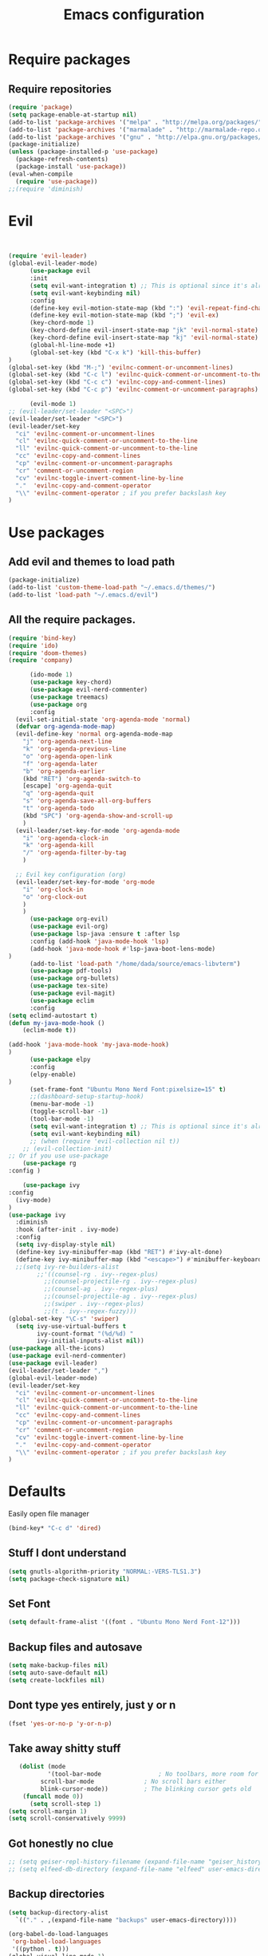 #+TITLE: Emacs configuration
* Require packages
** Require repositories
  #+BEGIN_SRC emacs-lisp
(require 'package)
(setq package-enable-at-startup nil)
(add-to-list 'package-archives '("melpa" . "http://melpa.org/packages/"))
(add-to-list 'package-archives '("marmalade" . "http://marmalade-repo.org/packages/"))
(add-to-list 'package-archives '("gnu" . "http://elpa.gnu.org/packages/"))
(package-initialize)
(unless (package-installed-p 'use-package)
  (package-refresh-contents)
  (package-install 'use-package))
(eval-when-compile
  (require 'use-package))
;;(require 'diminish)
  #+END_SRC
* Evil
#+BEGIN_SRC emacs-lisp


(require 'evil-leader)
(global-evil-leader-mode)
      (use-package evil
      :init
      (setq evil-want-integration t) ;; This is optional since it's already set to t by default.
      (setq evil-want-keybinding nil)
      :config
      (define-key evil-motion-state-map (kbd ":") 'evil-repeat-find-char)
      (define-key evil-motion-state-map (kbd ";") 'evil-ex)
      (key-chord-mode 1)
      (key-chord-define evil-insert-state-map "jk" 'evil-normal-state)
      (key-chord-define evil-insert-state-map "kj" 'evil-normal-state)
      (global-hl-line-mode +1)
      (global-set-key (kbd "C-x k") 'kill-this-buffer)
)
(global-set-key (kbd "M-;") 'evilnc-comment-or-uncomment-lines)
(global-set-key (kbd "C-c l") 'evilnc-quick-comment-or-uncomment-to-the-line)
(global-set-key (kbd "C-c c") 'evilnc-copy-and-comment-lines)
(global-set-key (kbd "C-c p") 'evilnc-comment-or-uncomment-paragraphs)

      (evil-mode 1)
;; (evil-leader/set-leader "<SPC>")
(evil-leader/set-leader "<SPC>")
(evil-leader/set-key
  "ci" 'evilnc-comment-or-uncomment-lines
  "cl" 'evilnc-quick-comment-or-uncomment-to-the-line
  "ll" 'evilnc-quick-comment-or-uncomment-to-the-line
  "cc" 'evilnc-copy-and-comment-lines
  "cp" 'evilnc-comment-or-uncomment-paragraphs
  "cr" 'comment-or-uncomment-region
  "cv" 'evilnc-toggle-invert-comment-line-by-line
  "."  'evilnc-copy-and-comment-operator
  "\\" 'evilnc-comment-operator ; if you prefer backslash key
)
#+END_SRC

* Use packages
** Add evil and themes to load path
#+BEGIN_SRC emacs-lisp
      (package-initialize)
      (add-to-list 'custom-theme-load-path "~/.emacs.d/themes/")
      (add-to-list 'load-path "~/.emacs.d/evil")
#+END_SRC
** All the *require* packages.
#+BEGIN_SRC emacs-lisp
      (require 'bind-key)
      (require 'ido)
      (require 'doom-themes)
      (require 'company)
#+END_SRC
      
#+BEGIN_SRC emacs-lisp
      (ido-mode 1)
      (use-package key-chord)
      (use-package evil-nerd-commenter)
      (use-package treemacs)
      (use-package org
      :config
  (evil-set-initial-state 'org-agenda-mode 'normal)
  (defvar org-agenda-mode-map)
  (evil-define-key 'normal org-agenda-mode-map
    "j" 'org-agenda-next-line
    "k" 'org-agenda-previous-line
    "o" 'org-agenda-open-link
    "f" 'org-agenda-later
    "b" 'org-agenda-earlier
    (kbd "RET") 'org-agenda-switch-to
    [escape] 'org-agenda-quit
    "q" 'org-agenda-quit
    "s" 'org-agenda-save-all-org-buffers
    "t" 'org-agenda-todo
    (kbd "SPC") 'org-agenda-show-and-scroll-up
    )
  (evil-leader/set-key-for-mode 'org-agenda-mode
    "i" 'org-agenda-clock-in
    "k" 'org-agenda-kill
    "/" 'org-agenda-filter-by-tag
    )

  ;; Evil key configuration (org)
  (evil-leader/set-key-for-mode 'org-mode
    "i" 'org-clock-in
    "o" 'org-clock-out
    )
    )
      (use-package org-evil)
      (use-package evil-org)
      (use-package lsp-java :ensure t :after lsp
      :config (add-hook 'java-mode-hook 'lsp)
      (add-hook 'java-mode-hook #'lsp-java-boot-lens-mode)
)
      (add-to-list 'load-path "/home/dada/source/emacs-libvterm")
      (use-package pdf-tools)
      (use-package org-bullets)
      (use-package tex-site)
      (use-package evil-magit)
      (use-package eclim
      :config
(setq eclimd-autostart t)
(defun my-java-mode-hook ()
    (eclim-mode t))

(add-hook 'java-mode-hook 'my-java-mode-hook)
)
      (use-package elpy
      :config
      (elpy-enable)
)
      (set-frame-font "Ubuntu Mono Nerd Font:pixelsize=15" t)
      ;;(dashboard-setup-startup-hook)
      (menu-bar-mode -1)
      (toggle-scroll-bar -1)
      (tool-bar-mode -1)
      (setq evil-want-integration t) ;; This is optional since it's already set to t by default.
      (setq evil-want-keybinding nil)
      ;; (when (require 'evil-collection nil t))
	;; (evil-collection-init)
;; Or if you use use-package
    (use-package rg
:config )

    (use-package ivy
:config
  (ivy-mode)
)
(use-package ivy
  :diminish
  :hook (after-init . ivy-mode)
  :config
  (setq ivy-display-style nil)
  (define-key ivy-minibuffer-map (kbd "RET") #'ivy-alt-done)
  (define-key ivy-minibuffer-map (kbd "<escape>") #'minibuffer-keyboard-quit)
  ;;(setq ivy-re-builders-alist
        ;;'((counsel-rg . ivy--regex-plus)
          ;;(counsel-projectile-rg . ivy--regex-plus)
          ;;(counsel-ag . ivy--regex-plus)
          ;;(counsel-projectile-ag . ivy--regex-plus)
          ;;(swiper . ivy--regex-plus)
          ;;(t . ivy--regex-fuzzy)))
(global-set-key "\C-s" 'swiper)
  (setq ivy-use-virtual-buffers t
        ivy-count-format "(%d/%d) "
        ivy-initial-inputs-alist nil))
(use-package all-the-icons)
(use-package evil-nerd-commenter)
(use-package evil-leader)
(evil-leader/set-leader ",")
(global-evil-leader-mode)
(evil-leader/set-key
  "ci" 'evilnc-comment-or-uncomment-lines
  "cl" 'evilnc-quick-comment-or-uncomment-to-the-line
  "ll" 'evilnc-quick-comment-or-uncomment-to-the-line
  "cc" 'evilnc-copy-and-comment-lines
  "cp" 'evilnc-comment-or-uncomment-paragraphs
  "cr" 'comment-or-uncomment-region
  "cv" 'evilnc-toggle-invert-comment-line-by-line
  "."  'evilnc-copy-and-comment-operator
  "\\" 'evilnc-comment-operator ; if you prefer backslash key
)

#+END_SRC

* Defaults
Easily open file manager
#+BEGIN_SRC emacs-lisp
(bind-key* "C-c d" 'dired)
#+END_SRC
** Stuff I dont understand
#+BEGIN_SRC emacs-lisp
   (setq gnutls-algorithm-priority "NORMAL:-VERS-TLS1.3")
   (setq package-check-signature nil)
#+END_SRC
** Set Font
#+BEGIN_SRC emacs-lisp
(setq default-frame-alist '((font . "Ubuntu Mono Nerd Font-12")))
#+END_SRC
** Backup files and autosave
#+BEGIN_SRC emacs-lisp
   (setq make-backup-files nil)
   (setq auto-save-default nil)
   (setq create-lockfiles nil)
#+END_SRC
** Dont type yes entirely, just y or n
#+BEGIN_SRC emacs-lisp
   (fset 'yes-or-no-p 'y-or-n-p)
#+END_SRC
** Take away shitty stuff
#+BEGIN_SRC emacs-lisp
   (dolist (mode
	       '(tool-bar-mode                ; No toolbars, more room for text
		 scroll-bar-mode              ; No scroll bars either
		 blink-cursor-mode))          ; The blinking cursor gets old
	(funcall mode 0))
      (setq scroll-step 1)
(setq scroll-margin 1) 
(setq scroll-conservatively 9999)
#+END_SRC
** Got honestly no clue
#+BEGIN_SRC emacs-lisp
   ;; (setq geiser-repl-history-filename (expand-file-name "geiser_history" user-emacs-directory))
   ;; (setq elfeed-db-directory (expand-file-name "elfeed" user-emacs-directory))
#+END_SRC
** Backup directories
#+BEGIN_SRC emacs-lisp
   (setq backup-directory-alist
	 `(("." . ,(expand-file-name "backups" user-emacs-directory))))
#+END_SRC
 #+BEGIN_SRC emacs-lisp
(org-babel-do-load-languages
 'org-babel-load-languages
 '((python . t)))
(global-visual-line-mode 1)
(eyebrowse-mode t)
(ido-mode 'buffers) ;; only use this line to turn off ido for file names!
(setq ido-ignore-buffers '("^ " "*Completions*" "*Shell Command Output*"
               "*Messages*" "Async Shell Command"))
(require 'openwith)
(openwith-mode t)
(setq openwith-associations '(("\\.pdf\\'" "zathura" (file))))
(setq large-file-warning-threshold nil)
 #+END_SRC 
     
* Dired
#+BEGIN_SRC emacs-lisp
(global-set-key (kbd "C-x i") 'peep-dired)
(evil-define-key 'normal peep-dired-mode-map (kbd "j") 'peep-dired-next-file
                                             (kbd "k") 'peep-dired-prev-file)
(add-hook 'peep-dired-hook 'evil-normalize-keymaps)
(setq ranger-preview-file t)
(setq ranger-show-literal t)
#+END_SRC

* Per Package configs
** Mappings for evil mode
   
#+BEGIN_SRC emacs-lisp
(define-key evil-motion-state-map (kbd ":") 'counsel-M-x)
(define-key evil-motion-state-map (kbd ";") 'evil-ex)
(key-chord-mode 1)
(key-chord-define evil-insert-state-map "jk" 'evil-normal-state)
(key-chord-define evil-insert-state-map "kj" 'evil-normal-state)
;;(global-hl-line-mode +1)
(global-set-key (kbd "C-x k") 'kill-this-buffer)

(setq gnutls-algorithm-priority "NORMAL:-VERS-TLS1.3")
#+END_SRC
  
#+BEGIN_SRC emacs-lisp
(defun reload-dotemacs-file ()
"reload your .emacs file without restarting Emacs"
(interactive)
(load-file "~/.emacs.d/init.el"))
(defun q()
"reload your .emacs file without restarting Emacs"
(interactive)
(kill-this-buffer)
)
(setq org-file-apps
  '((auto-mode . emacs)
  ("\\.pdf::\\([0-9]+\\)?\\'" . "zathura %s -P %1")
  ("\\.pdf\\'" . "zathura %s")
  (directory . emacs)))
#+END_SRC

* Shortcuts & aliases
#+BEGIN_SRC emacs-lisp
(defun cx ()
  (interactive)
  (find-file "~/.xmonad/xmonad.hs"))

(defun xinit ()
  (interactive)
  (find-file "~/.xinitrc"))
(defun Z ()
  (interactive)
  (find-file "~/.zshrc"))
(defun xre ()
  (interactive)
  (find-file "~/.Xresources"))
(defun ece ()
  (interactive)
  (find-file "~/.emacs.d/init.el"))
#+END_SRC
* Latex configurations
** French specific
#+BEGIN_SRC emacs-lisp
 (defun insert-e-acc ()
    (interactive)
    (insert "é"))
 (defun insert-e-back ()
    (interactive)
    (insert "è"))
 (defun insert-o-chap ()
    (interactive)
    (insert "ô"))

 (defun insert-u-back ()
    (interactive)
    (insert "ù"))
 (defun insert-e-chap ()
    (interactive)
    (insert "ê"))
 (defun insert-u-chap ()
    (interactive)
    (insert "û"))
 (defun insert-a-chap ()
    (interactive)
    (insert "â"))
 (defun insert-a-back ()
    (interactive)
    (insert "à"))
 (defun insert-c-ced ()
    (interactive)
    (insert "ç"))
 (defun insert-i-chap ()
    (interactive)
    (insert "î"))
 (defun insert-gt ()
    (interactive)
    (insert ">"))
 (defun insert-lt ()
    (interactive)
    (insert "<"))
;;(define-key Latex-mode-map (kbd ";") 'insert-e-acc))
;;(add-hook 'latex-mode-hook
	;;;  (lambda ()
(add-hook 'LaTeX-mode-hook
;;(add-hook 'latex-mode-hook
	  (lambda ()
	   (local-set-key (kbd ";") #'insert-e-acc)
	   (local-set-key (kbd ":") #'insert-e-back)
	   (key-chord-define evil-insert-state-map (kbd "=o") 'insert-o-chap)
	   (key-chord-define evil-insert-state-map (kbd "=u") 'insert-u-back)
	   (key-chord-define evil-insert-state-map (kbd "=e") 'insert-e-chap)
	   (key-chord-define evil-insert-state-map (kbd "`u") 'insert-u-chap)
	   (key-chord-define evil-insert-state-map (kbd "=a") 'insert-a-chap)
	   (key-chord-define evil-insert-state-map (kbd "'a") 'insert-a-back)
	   (key-chord-define evil-insert-state-map (kbd "=i") 'insert-i-chap)
	   (key-chord-define evil-insert-state-map (kbd "=c") 'insert-c-ced)
	   (key-chord-define evil-insert-state-map (kbd ">>") 'insert-gt)
	   (key-chord-define evil-insert-state-map (kbd "><") 'insert-lt)
	   )
	  )
  
#+END_SRC
** Settings
#+BEGIN_SRC emacs-lisp
(defun flymake-get-tex-args (file-name)
(list "pdflatex"
(list "-file-line-error" "-draftmode" "-interaction=nonstopmode" file-name)))

(add-hook 'LaTeX-mode-hook 'flymake-mode)
(setq TeX-PDF-mode t)
(autoload 'reftex-mode "reftex" "RefTeX Minor Mode" t)
(autoload 'turn-on-reftex "reftex" "RefTeX Minor Mode" nil)
(autoload 'reftex-citation "reftex-cite" "Make citation" nil)
(autoload 'reftex-index-phrase-mode "reftex-index" "Phrase Mode" t)
(add-hook 'latex-mode-hook 'turn-on-reftex) ; with Emacs latex mode
;; (add-hook 'reftex-load-hook 'imenu-add-menubar-index)
(add-hook 'LaTeX-mode-hook 'turn-on-reftex)

(setq LaTeX-eqnarray-label "eq"
LaTeX-equation-label "eq"
LaTeX-figure-label "fig"
LaTeX-table-label "tab"
LaTeX-myChapter-label "chap"
TeX-auto-save t
TeX-newline-function 'reindent-then-newline-and-indent
TeX-parse-self t
TeX-style-path
'("style/" "auto/"
"/usr/share/emacs21/site-lisp/auctex/style/"
"/var/lib/auctex/emacs21/"
"/usr/local/share/emacs/site-lisp/auctex/style/")
LaTeX-section-hook
'(LaTeX-section-heading
LaTeX-section-title
LaTeX-section-toc
LaTeX-section-section
LaTeX-section-label))
 (setq TeX-view-program-selection '((output-pdf "PDF Tools"))
    TeX-view-program-list '(("PDF Tools" TeX-pdf-tools-sync-view))
    TeX-source-correlate-start-server t) ;; not sure if last line is neccessary
 ;; to have the buffer refresh after compilation
 (add-hook 'TeX-after-compilation-finished-functions
        #'TeX-revert-document-buffer)
;;(global-display-line-numbers-mode)

#+END_SRC

* EXWM
#+BEGIN_SRC emacs-lisp
(require 'exwm)
(require 'exwm-config)
(exwm-config-default)
(bind-key "M-SPC" 'menu_prompt)
  

(defun menu_prompt ()
 (interactive (list
(read-shell-command "$ ")) (start-process-shell-command command nil)))
#+END_SRC
* Mail
#+BEGIN_SRC emacs-lisp
(add-to-list 'load-path "/usr/share/emacs/site-lisp/mu/mu4e.el")
;;(require 'mu4e)
;;(set-email-account! "dada"
 ;; '((mu4e-sent-folder       . "/dada/Sent Mail")
  ;;  (mu4e-drafts-folder     . "/dada/Drafts")
  ;;  (mu4e-trash-folder      . "/dada/Trash")
  ;;  (mu4e-refile-folder     . "/dada/All Mail")
  ;;  (smtpmail-smtp-user     . "david.wiedemann@outlook.com")
   ;; (user-mail-address      . "david.wiedemann@outlook.com")    ;; only needed for mu < 1.4
   ;; (mu4e-compose-signature . "---\nDavid Wiedemann"))
  ;;t)
  
;; tell message-mode how to send mail
(setq message-send-mail-function 'smtpmail-send-it)
;; (user-mail-address . "david.wiedemann@outlook.com")
;; if our mail server lives at smtp.example.org; if you have a local
;; mail-server, simply use 'localhost' here.
(require 'smtpmail)
(setq smtpmail-smtp-server "SMTP.office365.com")
;; (smtpmail-default-smtp-server . "SMTP.office365.com")
;; (smtpmail-smtp-user . "david.wiedemann@outlook.com")
;; (smtpmail-starttls-credentials . (("SMTP.office365.com" 587 nil nil)))
(setq mu4e-change-filenames-when-moving t)
(setq mu4e-attachment-dir  "~/Downloads")
(require 'org-mu4e)

;; convert org mode to HTML automatically
(setq org-mu4e-convert-to-html t)
(global-set-key (kbd "C-x m") 'mu4e)
#+END_SRC
* Org mode configurations
** External packages
#+BEGIN_SRC emacs-lisp
(add-hook 'org-mode-hook
   (lambda ()
    (org-bullets-mode t)))
(setq org-hide-leading-starts t)
(setq org-ellipsis "↴")
(setq org-src-fontify-natively t)
(defun frenchmode ()
    (interactive)
	   (local-set-key (kbd ";") #'insert-e-acc)
	   (local-set-key (kbd ":") #'insert-e-back)
	   (key-chord-define evil-insert-state-map (kbd "=o") 'insert-o-chap)
	   (key-chord-define evil-insert-state-map (kbd "=u") 'insert-u-back)
	   (key-chord-define evil-insert-state-map (kbd "=e") 'insert-e-chap)
	   (key-chord-define evil-insert-state-map (kbd "`u") 'insert-u-chap)
	   (key-chord-define evil-insert-state-map (kbd "=a") 'insert-a-chap)
	   (key-chord-define evil-insert-state-map (kbd "'a") 'insert-a-back)
	   (key-chord-define evil-insert-state-map (kbd "=i") 'insert-i-chap)
	   (key-chord-define evil-insert-state-map (kbd "=c") 'insert-c-ced)
	   (key-chord-define evil-insert-state-map (kbd ">>") 'insert-gt)
	   (key-chord-define evil-insert-state-map (kbd "><") 'insert-lt))
(global-set-key (kbd "C-c l") 'org-store-link)
(global-set-key (kbd "C-c C-l") 'org-insert-link)
#+END_SRC

** Other
Set keybinding to open org-agenda
#+BEGIN_SRC emacs-lisp
(bind-key* "C-c a" 'org-agenda-list)
#+END_SRC
#+BEGIN_SRC emacs-lisp

(add-hook 'org-mode-hook 'turn-on-org-cdlatex)
(setq org-startup-indented t
      org-bullets-bullet-list '(" ") ;; no bullets, needs org-bullets package
     ; org-ellipsis "  " ;; folding symbol
      org-pretty-entities t
      org-hide-emphasis-markers t
      ;; show actually italicized text instead of /italicized text/
      org-agenda-block-separator ""
      org-fontify-whole-heading-line t
      org-fontify-done-headline t
      org-fontify-quote-and-verse-blocks t)
(lambda () (progn
  (setq left-margin-width 2)
  (setq right-margin-width 2)
  (set-window-buffer nil (current-buffer))))
  (setq org-agenda-files (quote  ("~/Ecole/TODO.org")))
  (setq inhibit-splash-screen t)
;;(org-agenda-list)
(delete-other-windows)
(add-hook 'org-mode-hook 'evil-org-mode)
#+END_SRC

* =Theme=
#+BEGIN_SRC emacs-lisp
;;(load-theme 'xresources t)
(bind-key* "C-x C-r" 'reload-dotemacs-file)
(setq ewal-json-file "~/.cache/wal/colors.json")
;; (use-package ewal
;;   :init (setq ewal-use-built-in-always-p nil
;;               ewal-use-built-in-on-failure-p t
;;               ewal-built-in-palette "sexy-material"))

;; (use-package ewal-evil-cursors
;;   :after (ewal-spacemacs-themes)
;;   :config (ewal-evil-cursors-get-colors
;;            :apply t :spaceline t))
           
;;  (use-package ewal-spacemacs-themes
;;   :init (progn
;;           (setq spacemacs-theme-underline-parens t)
;;    ;;             my:rice:font (font-spec
;;  ;;                             :family "Iosevka Nerd Font"
;; ;;                              :weight 'semi-bold
;;  ;;                             :size 11.0))
;;           (show-paren-mode +1)
;;           (global-hl-line-mode)
;; ;;          (set-frame-font my:rice:font nil t)
;;           (add-to-list  'default-frame-alist
;;                         `(font . "Ubuntu Mono Nerd Font-12" ))
;;   :config (progn
;;             (load-theme 'ewal-spacemacs-modern t)
;;             (enable-theme 'ewal-spacemacs-modern))))
;;(use-package spaceline
 ;; :after (ewal-evil-cursors winum)
  ;;:init (setq powerline-default-separator nil)
  ;;:config (spaceline-spacemacs-theme))
 (load-theme 'doom-one t)
#+END_SRC
